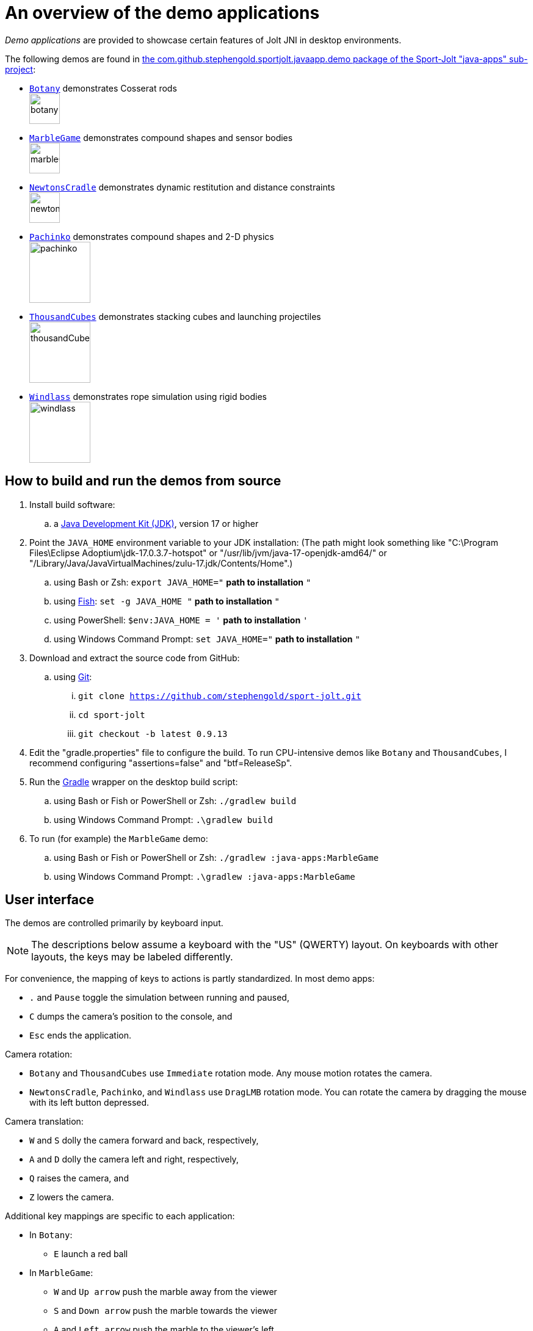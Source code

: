 = An overview of the demo applications
:experimental:
:Project: Jolt JNI
:Sport: Sport-Jolt
:url-examples: https://github.com/stephengold/sport-jolt/tree/master/java-apps/src/main/java/com/github/stephengold/sportjolt/javaapp/demo

_Demo applications_ are provided to showcase certain features of {Project}
in desktop environments.

The following demos are found in
{url-examples}[the com.github.stephengold.sportjolt.javaapp.demo package of the {Sport} "java-apps" sub-project]:

* {url-examples}/Botany.java[`Botany`]
  demonstrates Cosserat rods +
  image:botany.png[height=50]
* {url-examples}/MarbleGame.java[`MarbleGame`]
  demonstrates compound shapes and sensor bodies +
  image:marbleGame.png[height=50]
* {url-examples}/NewtonsCradle.java[`NewtonsCradle`]
  demonstrates dynamic restitution and distance constraints +
  image:newtonsCradle.png[height=50]
* {url-examples}/Pachinko.java[`Pachinko`]
  demonstrates compound shapes and 2-D physics +
  image:pachinko.png[height=100]
* {url-examples}/ThousandCubes.java[`ThousandCubes`]
  demonstrates stacking cubes and launching projectiles +
  image:thousandCubes.png[height=100]
* {url-examples}/Windlass.java[`Windlass`]
  demonstrates rope simulation using rigid bodies +
  image:windlass.png[height=100]


== How to build and run the demos from source

. Install build software:
.. a https://adoptium.net/releases.html[Java Development Kit (JDK)],
  version 17 or higher
. Point the `JAVA_HOME` environment variable to your JDK installation:
   (The path might look something like
   "C:\Program Files\Eclipse Adoptium\jdk-17.0.3.7-hotspot"
   or "/usr/lib/jvm/java-17-openjdk-amd64/" or
   "/Library/Java/JavaVirtualMachines/zulu-17.jdk/Contents/Home".)
.. using Bash or Zsh: `export JAVA_HOME="` *path to installation* `"`
.. using https://fishshell.com/[Fish]: `set -g JAVA_HOME "` *path to installation* `"`
.. using PowerShell: `$env:JAVA_HOME = '` *path to installation* `'`
.. using Windows Command Prompt: `set JAVA_HOME="` *path to installation* `"`
. Download and extract the source code from GitHub:
.. using https://git-scm.com[Git]:
... `git clone https://github.com/stephengold/sport-jolt.git`
... `cd sport-jolt`
... `git checkout -b latest 0.9.13`
. Edit the "gradle.properties" file to configure the build.
  To run CPU-intensive demos like `Botany` and `ThousandCubes`,
  I recommend configuring "assertions=false" and "btf=ReleaseSp".
. Run the https://gradle.org[Gradle] wrapper on the desktop build script:
.. using Bash or Fish or PowerShell or Zsh: `./gradlew build`
.. using Windows Command Prompt: `.\gradlew build`
. To run (for example) the `MarbleGame` demo:
.. using Bash or Fish or PowerShell or Zsh: `./gradlew :java-apps:MarbleGame`
.. using Windows Command Prompt: `.\gradlew :java-apps:MarbleGame`


== User interface

The demos are controlled primarily by keyboard input.

NOTE: The descriptions below assume a keyboard with the "US" (QWERTY) layout.
On keyboards with other layouts, the keys may be labeled differently.

For convenience, the mapping of keys to actions is partly standardized.
In most demo apps:

* kbd:[.] and kbd:[Pause] toggle the simulation between running and paused,
* kbd:[C] dumps the camera's position to the console, and
* kbd:[Esc] ends the application.

Camera rotation:

* `Botany` and `ThousandCubes` use `Immediate` rotation mode.
   Any mouse motion rotates the camera.
* `NewtonsCradle`, `Pachinko`, and `Windlass` use `DragLMB` rotation mode.
   You can rotate the camera
   by dragging the mouse with its left button depressed.

Camera translation:

* kbd:[W] and kbd:[S] dolly the camera forward and back, respectively,
* kbd:[A] and kbd:[D] dolly the camera left and right, respectively,
* kbd:[Q] raises the camera, and
* kbd:[Z] lowers the camera.

Additional key mappings are specific to each application:

* In `Botany`:

** kbd:[E] launch a red ball

* In `MarbleGame`:

** kbd:[W] and kbd:[Up arrow] push the marble away from the viewer
** kbd:[S] and kbd:[Down arrow] push the marble towards the viewer
** kbd:[A] and kbd:[Left arrow] push the marble to the viewer's left
** kbd:[D] and kbd:[Right arrow] push the marble to the viewer's right

* In `NewtonsCradle`:

** kbd:[F1], kbd:[1], and kbd:[Numpad1] restart with a single ball
** kbd:[F2], kbd:[2], and kbd:[Numpad2] restart with 2 balls
** kbd:[F3], kbd:[3], and kbd:[Numpad3] restart with 3 balls
** kbd:[F4], kbd:[4], and kbd:[Numpad4] restart with 4 balls
** kbd:[F5], kbd:[5], and kbd:[Numpad5] restart with 5 balls

* In `Pachinko`:

** kbd:[F4], kbd:[4], and kbd:[Numpad4] restart with 4 rows of pins
** kbd:[F5], kbd:[5], and kbd:[Numpad5] restart with 5 rows of pins
** kbd:[F6], kbd:[6], and kbd:[Numpad6] restart with 6 rows of pins
** kbd:[F7], kbd:[7], and kbd:[Numpad7] restart with 7 rows of pins
** kbd:[F8], kbd:[8], and kbd:[Numpad8] restart with 8 rows of pins
** kbd:[F9], kbd:[9], and kbd:[Numpad9] restart with 9 rows of pins

* In `ThousandCubes`:

** kbd:[E] launch a red ball

* In `Windlass`:

** kbd:[Down arrow] turn the barrel counter-clockwise
** kbd:[Up arrow] turn the barrel clockwise
